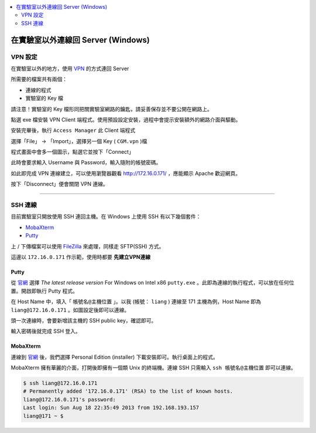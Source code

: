 .. contents::
    :local:
    :depth: 2
    :backlinks: none


###################################
在實驗室以外連線回 Server (Windows)
###################################

VPN 設定
========

在實驗室以外的地方，使用 `VPN`_ 的方式連回 Server

.. _VPN: http://zh.wikipedia.org/zh-hant/%E8%99%9B%E6%93%AC%E7%A7%81%E4%BA%BA%E7%B6%B2%E8%B7%AF

所需要的檔案共有兩個：

- 連線的程式
- 實驗室的 Key 檔

請注意！實驗室的 Key 檔形同把關實驗室網路的鑰匙，請妥善保存並不要公開在網路上。

.. image:: pics/vpn_src.png
    :align: center

點選 exe 檔安裝 VPN Client 端程式。使用預設設定安裝，過程中會提示安裝額外的網路介面與驅動。

安裝完畢後，執行 ``Access Manager`` 此 Client 端程式

.. image:: pics/vpn_client.png
    :align: center

選擇「File」 -> 「Import」，選擇另一個 Key ( ``CGM.vpn`` )檔

.. image:: pics/vpn_connect.png
    :align: center

程式畫面中會多一個圖示，點選它並按下「Connect」

.. image:: pics/vpn_key.png
    :align: center

此時會要求輸入 Username 與 Password，輸入隨附的帳號密碼。

.. image:: pics/vpn_credentials.png
    :align: center

如此即完成 VPN 連線建立，可以使用瀏覽器觀看 http://172.16.0.171/ ，應能顯示 Apache 歡迎網頁。

.. image:: pics/vpn_success.png
    :align: center

按下「Disconnect」便會關閉 VPN 連線。

---------------

SSH 連線
========

目前實驗室只開放使用 SSH 連回主機。在 Windows 上使用 SSH 有以下幾個套件：

- `MobaXterm`_
- `Putty`_

.. _MobaXterm: http://mobaxterm.mobatek.net/
.. _Putty: http://www.chiark.greenend.org.uk/~sgtatham/putty/download.html

上 / 下傳檔案可以使用 `FileZilla`_ 來處理，同樣走 SFTP(SSH) 方式。

.. _FileZilla: https://filezilla-project.org/

這邊以 ``172.16.0.171`` 作示範，使用時都要 **先建立VPN連線**


Putty
-----

從 `官網`__ 選擇 `The latest release version` For Windows on Intel x86 ``putty.exe`` 。此即為連線的執行程式，可以放在任何位置。開啟即執行 Putty 程式。

__ Putty_

.. image:: pics/putty_desktop.png
    :align: center

在 Host Name 中，填入「 ``帳號名@主機位置`` 」。以我 (帳號： ``liang`` ) 連線至 171 主機為例，Host Name 即為 ``liang@172.16.0.171`` 。如圖設定後即可以連線。

.. image:: pics/putty_setting.png
    :align: center

頭一次連線時，會要新增該主機的 SSH public key，確認即可。

.. image:: pics/putty_key.png
    :align: center

輸入密碼後就完成 SSH 登入。

.. image:: pics/putty_success.png
    :align: center

 
MobaXterm
---------

連線到 `官網`__ 後，我們選擇 Personal Edition (installer) 下載安裝即可。執行桌面上的程式。

__ MobaXterm_

.. image:: pics/putty_desktop.png
    :align: center

MobaXterm 擁有華麗的介面，打開後即擁有一個類 Unix 的終端機。連線 SSH 只需輸入 ``ssh 帳號名@主機位置`` 即可以連線。

.. code-block:: bash
    
    $ ssh liang@172.16.0.171
    # Permanently added '172.16.0.171' (RSA) to the list of known hosts.
    liang@172.16.0.171's password:
    Last login: Sun Aug 18 22:35:49 2013 from 192.168.193.157
    liang@171 ~ $
    
